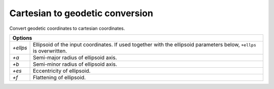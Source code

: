 .. _cart:

================================================================================
Cartesian to geodetic conversion
================================================================================

Convert geodetic coordinates to cartesian coordinates.

+--------------+--------------------------------------------------------------------+
| **Options**                                                                       |
+--------------+--------------------------------------------------------------------+
| `+ellps`     |  Ellipsoid of the input coordinates. If used together with the     |
|              |  ellipsoid parameters below, ``+ellps`` is overwritten.            |
+--------------+--------------------------------------------------------------------+
| `+a`         | Semi-major radius of ellipsoid axis.                               |
+--------------+--------------------------------------------------------------------+
| `+b`         | Semi-minor radius of ellipsoid axis.                               |
+--------------+--------------------------------------------------------------------+
| `+es`        | Eccentricity of ellipsoid.                                         |
+--------------+--------------------------------------------------------------------+
| `+f`         | Flattening of ellipsoid.                                           |
+--------------+--------------------------------------------------------------------+



